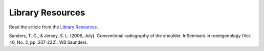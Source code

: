 Library Resources
=============================================

.. figure:: /Images/usyd_library_logo.jpg
   :target: http://opac.library.usyd.edu.au:80/record=b4153220~S4
   :width: 480px
   :alt: Library Resources
   :figclass: reference

Read the article from the `Library Resources.
<http://opac.library.usyd.edu.au:80/record=b4153220~S4>`_

Sanders, T. G., & Jersey, S. L. (2005, July).
Conventional radiography of the shoulder.
InSeminars in roentgenology (Vol. 40, No. 3, pp. 207-222).
WB Saunders.
